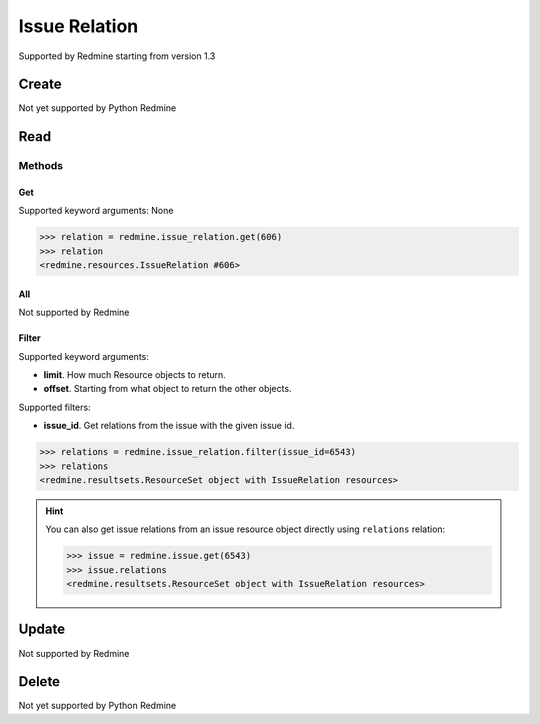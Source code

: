Issue Relation
==============

Supported by Redmine starting from version 1.3

Create
------

Not yet supported by Python Redmine

Read
----

Methods
~~~~~~~

Get
+++

Supported keyword arguments: None

.. code-block:: python

    >>> relation = redmine.issue_relation.get(606)
    >>> relation
    <redmine.resources.IssueRelation #606>

All
+++

Not supported by Redmine

Filter
++++++

Supported keyword arguments:

* **limit**. How much Resource objects to return.
* **offset**. Starting from what object to return the other objects.

Supported filters:

* **issue_id**. Get relations from the issue with the given issue id.

.. code-block:: python

    >>> relations = redmine.issue_relation.filter(issue_id=6543)
    >>> relations
    <redmine.resultsets.ResourceSet object with IssueRelation resources>

.. hint::

    You can also get issue relations from an issue resource object directly using
    ``relations`` relation:

    .. code-block:: python

        >>> issue = redmine.issue.get(6543)
        >>> issue.relations
        <redmine.resultsets.ResourceSet object with IssueRelation resources>

Update
------

Not supported by Redmine

Delete
------

Not yet supported by Python Redmine
